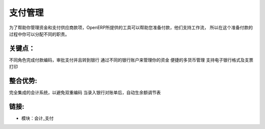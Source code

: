 .. i18n: Payments Management
.. i18n: ====================
..

支付管理
====================

.. i18n: As to help you to manage your treasury and your payments to suppliers, OpenERP
.. i18n: provides tools to help you on the preparation of payments. They support workflows
.. i18n: so that you can assign different responsibilities in the process.
..

为了帮助你管理资金和支付供应商款项，OpenERP所提供的工具可以帮助您准备付款，他们支持工作流，
所以在这个准备付款的过程中你可以分配不同的职责。


.. i18n: .. raw:: html
.. i18n:  
.. i18n:  <a target="_blank" href="../images/payements_management_screenshot.png"><img src="../images_small/payements_management_screenshot.png" class="screenshot" /></a>
..

.. raw:: html
 
 <a target="_blank" href="../images/payements_management_screenshot.png"><img src="../images_small/payements_management_screenshot.png" class="screenshot" /></a>

.. i18n: Key Points:
.. i18n: -----------
..

关键点：
-----------

.. i18n: * Different roles for encoding payments, approving payments and sending to bank
.. i18n: * Manage your treasury across your different bank accounts
.. i18n: * Multi-Currency management facilities
.. i18n: * Support electronic bank formats and check printing
..

不同角色完成付款编码，审批支付并且转到银行
通过不同的银行账户来管理你的资金
便捷的多货币管理
支持电子银行格式及支票打印

.. i18n: Integration Benefits:
.. i18n: ---------------------
..

整合优势:
---------------------

.. i18n: * Fully integrated with the accounting system to avoid double encoding,
.. i18n: * Import and automatic reconciliation when encoding bank statements.
..

完全集成的会计系统，以避免双重编码
当录入银行对账单后，自动生余额调节表


.. i18n: Links:
.. i18n: ------
..

链接:
------

.. i18n: * Modules:  account_payment
..

* 模块：会计_支付
